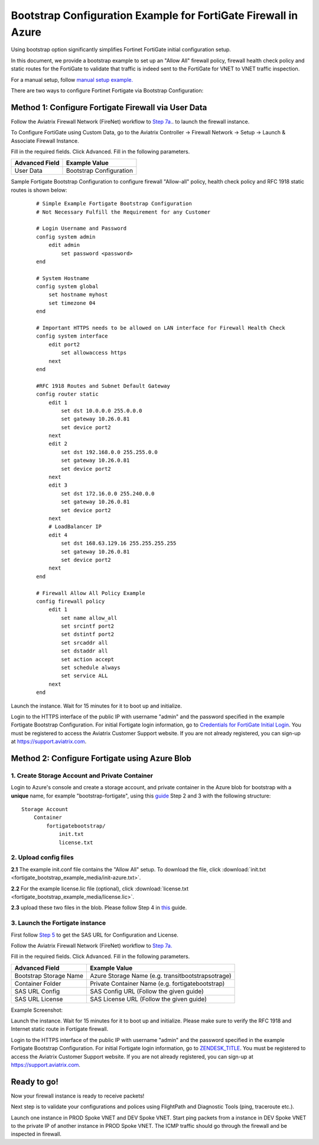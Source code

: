 .. meta::
  :description: Firewall Network
  :keywords: Azure Transit Gateway, Aviatrix Transit network, Transit DMZ, Egress, Firewall, Bootstrap, Fortigate


=================================================================
Bootstrap Configuration Example for FortiGate Firewall in Azure
=================================================================

Using bootstrap option significantly simplifies Fortinet FortiGate initial configuration setup.

In this document, we provide a bootstrap example to set up an "Allow All" firewall policy, firewall health check policy and static routes for the FortiGate to validate
that traffic is indeed sent to the FortiGate for VNET to VNET traffic inspection.

For a manual setup, follow `manual setup example. <https://docs.aviatrix.com/HowTos/config_FortiGateAzure.html>`_

There are two ways to configure Fortinet Fortigate via Bootstrap Configuration:

Method 1: Configure Fortigate Firewall via User Data
~~~~~~~~~~~~~~~~~~~~~~~~~~~~~~~~~~~~~~~~~~~~~~~~~~~~~~~

Follow the Aviatrix Firewall Network (FireNet) workflow
to `Step 7a. <https://docs.aviatrix.com/HowTos/firewall_network_workflow.html#a-launch-and-associate-firewall-instance>`_. to launch the firewall instance.

To Configure FortiGate using Custom Data, go to the Aviatrix Controller -> Firewall Network  -> Setup -> Launch & Associate Firewall Instance.

Fill in the required fields. Click Advanced. Fill in the following parameters.

================================  ======================
**Advanced Field**                **Example Value**
================================  ======================
User Data                          Bootstrap Configuration
================================  ======================

Sample Fortigate Bootstrap Configuration to configure firewall "Allow-all" policy, health check policy and RFC 1918 static routes is shown below:

    ::

        # Simple Example Fortigate Bootstrap Configuration
        # Not Necessary Fulfill the Requirement for any Customer

        # Login Username and Password
        config system admin
            edit admin
                set password <password>
        end

        # System Hostname
        config system global
            set hostname myhost
            set timezone 04
        end

        # Important HTTPS needs to be allowed on LAN interface for Firewall Health Check
        config system interface
            edit port2
                set allowaccess https
            next
        end

        #RFC 1918 Routes and Subnet Default Gateway
        config router static
            edit 1
                set dst 10.0.0.0 255.0.0.0
                set gateway 10.26.0.81
                set device port2
            next
            edit 2
                set dst 192.168.0.0 255.255.0.0
                set gateway 10.26.0.81
                set device port2
            next
            edit 3
                set dst 172.16.0.0 255.240.0.0
                set gateway 10.26.0.81
                set device port2
            next
            # LoadBalancer IP
            edit 4
                set dst 168.63.129.16 255.255.255.255
                set gateway 10.26.0.81
                set device port2
            next
        end

        # Firewall Allow All Policy Example
        config firewall policy
            edit 1
                set name allow_all
                set srcintf port2
                set dstintf port2
                set srcaddr all
                set dstaddr all
                set action accept
                set schedule always
                set service ALL
            next
        end



|fortigate_bootstrap_example|

Launch the instance. Wait for 15 minutes for it to boot up and initialize.

Login to the HTTPS interface of the public IP with username "admin" and the password specified in the example Fortigate Bootstrap Configuration. For initial Fortigate login information, go to `Credentials for FortiGate Initial Login <https://aviatrix.zendesk.com/hc/en-us/articles/4417531104781>`_. You must be registered to access the Aviatrix Customer Support website. If you are not already registered, you can sign-up at https://support.aviatrix.com.

Method 2: Configure Fortigate using Azure Blob
~~~~~~~~~~~~~~~~~~~~~~~~~~~~~~~~~~~~~~~~~~~~~~~~~

1. Create Storage Account and Private Container
--------------------------------------------------

Login to Azure's console and create a storage account, and private container in the Azure blob for bootstrap with a **unique** name, for example "bootstrap-fortigate", using this `guide <https://docs.fortinet.com/document/fortigate/6.0.0/deploying-fortigate-on-azure/61731/bootstrapping-the-fortigate-cli-and-byol-license-at-initial-boot-up-using-user-data>`_ Step 2 and 3 with the following structure:

::

    Storage Account
        Container
            fortigatebootstrap/
                init.txt
                license.txt


2. Upload config files
------------------------

**2.1** The example init.conf file contains the "Allow All" setup. To download the file, click :download:`init.txt <fortigate_bootstrap_example_media/init-azure.txt>`.

**2.2** For the example license.lic file (optional), click :download:`license.txt <fortigate_bootstrap_example_media/license.lic>`.

**2.3** upload these two files in the blob. Please follow Step 4 in `this <https://docs.fortinet.com/document/fortigate/6.0.0/deploying-fortigate-on-azure/61731/bootstrapping-the-fortigate-cli-and-byol-license-at-initial-boot-up-using-user-data>`_ guide.

3. Launch the Fortigate instance
-----------------------------------

First follow `Step 5 <https://docs.fortinet.com/document/fortigate/6.0.0/deploying-fortigate-on-azure/61731/bootstrapping-the-fortigate-cli-and-byol-license-at-initial-boot-up-using-user-data>`_ to get the SAS URL for Configuration and License.

Follow the Aviatrix Firewall Network (FireNet) workflow
to `Step 7a. <https://docs.aviatrix.com/HowTos/firewall_network_workflow.html#a-launch-and-associate-firewall-instance>`_

Fill in the required fields. Click Advanced. Fill in the following parameters.

================================  ======================
**Advanced Field**                **Example Value**
================================  ======================
Bootstrap Storage Name            Azure Storage Name (e.g. transitbootstrapsotrage)
Container Folder                  Private Container Name (e.g. fortigatebootstrap)
SAS URL Config                    SAS Config URL (Follow the given guide)
SAS URL License                   SAS License URL (Follow the given guide)
================================  ======================

Example Screenshot:
|fortigate_method2_example|

Launch the instance. Wait for 15 minutes for it to boot up and initialize. Please make sure to verify the RFC 1918 and Internet static route in Fortigate firewall.

Login to the HTTPS interface of the public IP with username "admin" and the password specified in the example Fortigate Bootstrap Configuration. For initial Fortigate login information, go to `ZENDESK_TITLE <ZENDESK_TITLE>`_. You must be registered to access the Aviatrix Customer Support website. If you are not already registered, you can sign-up at https://support.aviatrix.com.


Ready to go!
~~~~~~~~~~~~~~~

Now your firewall instance is ready to receive packets!

Next step is to validate your configurations and polices using FlightPath and Diagnostic Tools (ping, traceroute etc.).

Launch one instance in PROD Spoke VNET and DEV Spoke VNET. Start ping packets from a instance in DEV Spoke VNET to the private IP of another instance in PROD Spoke VNET. The ICMP traffic should go through the firewall and be inspected in firewall.


.. |fortigate_bootstrap_example| image:: fortigate_bootstrap_example_media/fortigate_bootstrap_example.png
   :scale: 40%

.. |fortigate_method2_example| image:: fortigate_bootstrap_example_media/fortigate_method2_example.png
   :scale: 40%

.. disqus::
